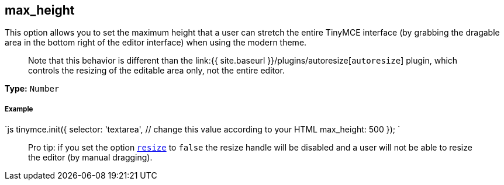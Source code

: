 == max_height

This option allows you to set the maximum height that a user can stretch the entire TinyMCE interface (by grabbing the dragable area in the bottom right of the editor interface) when using the modern theme.

____
Note that this behavior is different than the link:{{ site.baseurl }}/plugins/autoresize[`autoresize`] plugin, which controls the resizing of the editable area only, not the entire editor.
____

*Type:* `Number`

[discrete]
===== Example

`js
tinymce.init({
  selector: 'textarea',  // change this value according to your HTML
  max_height: 500
});
`

____
Pro tip: if you set the option <<resize,`resize`>> to `false` the resize handle will be disabled and a user will not be able to resize the editor (by manual dragging).
____
